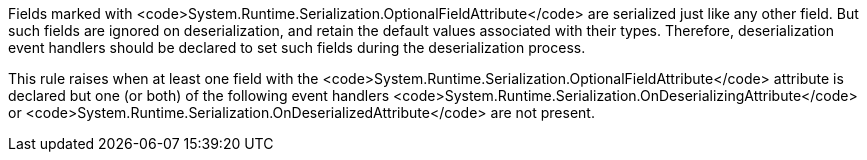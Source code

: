 Fields marked with <code>System.Runtime.Serialization.OptionalFieldAttribute</code> are serialized just like any other field. But such fields are ignored on deserialization, and retain the default values associated with their types. Therefore, deserialization event handlers should be declared to set such fields during the deserialization process.

This rule raises when at least one field with the <code>System.Runtime.Serialization.OptionalFieldAttribute</code> attribute is declared but one (or both) of the following event handlers <code>System.Runtime.Serialization.OnDeserializingAttribute</code> or <code>System.Runtime.Serialization.OnDeserializedAttribute</code> are not present.
